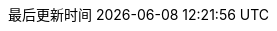 :doctype: book
:icons: font
:source-highlighter: rouge
:source-language: java
:rouge-style: github
:linkcss:
// :toc: left
:toclevels: 4
:sectnumlevels: 4
:version-label: V
:pdf-page-size: A4
:toc-title: 目录
:preface-title: 前言
:chapter-signifier:
:appendix-caption: 附录
:listing-caption: 代码
:figure-caption: 图
:keywords: 文档
:description: 文档模板
:last-update-label: 最后更新时间
:homepage: https://www.diguage.com/
